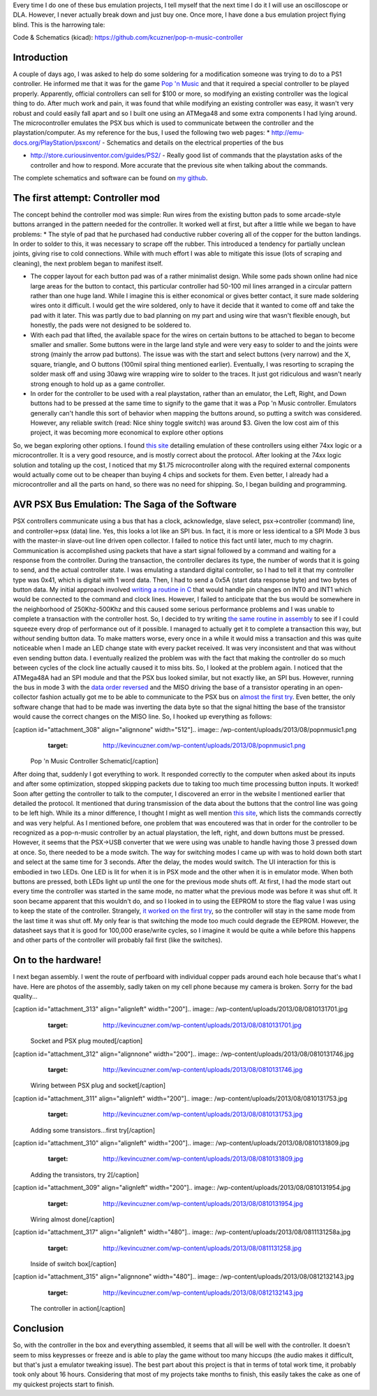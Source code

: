 Every time I do one of these bus emulation projects, I tell myself that the next time I do it I will use an oscilloscope or DLA. However, I never actually break down and just buy one. Once more, I have done a bus emulation project flying blind. This is the harrowing tale\:

Code & Schematics (kicad)\: `https\://github.com/kcuzner/pop-n-music-controller <https://github.com/kcuzner/pop-n-music-controller>`_

Introduction
============

A couple of days ago, I was asked to help do some soldering for a modification someone was trying to do to a PS1 controller. He informed me that it was for the game `Pop 'n Music <https://en.wikipedia.org/wiki/Pop'n_Music>`_ and that it required a special controller to be played properly. Apparently, official controllers can sell for $100 or more, so modifying an existing controller was the logical thing to do. After much work and pain, it was found that while modifying an existing controller was easy, it wasn't very robust and could easily fall apart and so I built one using an ATMega48 and some extra components I had lying around. The microcontroller emulates the PSX bus which is used to communicate between the controller and the playstation/computer. As my reference for the bus, I used the following two web pages\:
* `http\://emu-docs.org/PlayStation/psxcont/ <http://emu-docs.org/PlayStation/psxcont/>`_ - Schematics and details on the electrical properties of the bus


* `http\://store.curiousinventor.com/guides/PS2/ <http://store.curiousinventor.com/guides/PS2/>`_ - Really good list of commands that the playstation asks of the controller and how to respond. More accurate that the previous site when talking about the commands.



The complete schematics and software can be found on `my github <https://github.com/kcuzner/pop-n-music-controller>`_.

The first attempt\: Controller mod
==================================

The concept behind the controller mod was simple\: Run wires from the existing button pads to some arcade-style buttons arranged in the pattern needed for the controller. It worked well at first, but after a little while we began to have problems\:
* The style of pad that he purchased had conductive rubber covering all of the copper for the button landings. In order to solder to this, it was necessary to scrape off the rubber. This introduced a tendency for partially unclean joints, giving rise to cold connections. While with much effort I was able to mitigate this issue (lots of scraping and cleaning), the next problem began to manifest itself.


* The copper layout for each button pad was of a rather minimalist design. While some pads shown online had nice large areas for the button to contact, this particular controller had 50-100 mil lines arranged in a circular pattern rather than one huge land. While I imagine this is either economical or gives better contact, it sure made soldering wires onto it difficult. I would get the wire soldered, only to have it decide that it wanted to come off and take the pad with it later. This was partly due to bad planning on my part and using wire that wasn't flexible enough, but honestly, the pads were not designed to be soldered to.


* With each pad that lifted, the available space for the wires on certain buttons to be attached to began to become smaller and smaller. Some buttons were in the large land style and were very easy to solder to and the joints were strong (mainly the arrow pad buttons). The issue was with the start and select buttons (very narrow) and the X, square, triangle, and O buttons (100mil spiral thing mentioned earlier). Eventually, I was resorting to scraping the solder mask off and using 30awg wire wrapping wire to solder to the traces. It just got ridiculous and wasn't nearly strong enough to hold up as a game controller.


* In order for the controller to be used with a real playstation, rather than an emulator, the Left, Right, and Down buttons had to be pressed at the same time to signify to the game that it was a Pop 'n Music controller. Emulators generally can't handle this sort of behavior when mapping the buttons around, so putting a switch was considered. However, any reliable switch (read\: Nice shiny toggle switch) was around $3. Given the low cost aim of this project, it was becoming more economical to explore other options



So, we began exploring other options. I found `this site <http://emu-docs.org/PlayStation/psxcont/>`_ detailing emulation of these controllers using either 74xx logic or a microcontroller. It is a very good resource, and is mostly correct about the protocol. After looking at the 74xx logic solution and totaling up the cost, I noticed that my $1.75 microcontroller along with the required external components would actually come out to be cheaper than buying 4 chips and sockets for them. Even better, I already had a microcontroller and all the parts on hand, so there was no need for shipping. So, I began building and programming.

AVR PSX Bus Emulation\: The Saga of the Software
================================================

PSX controllers communicate using a bus that has a clock, acknowledge, slave select, psx->controller (command) line, and controller->psx (data) line. Yes, this looks a lot like an SPI bus. In fact, it is more or less identical to a SPI Mode 3 bus with the master-in slave-out line driven open collector. I failed to notice this fact until later, much to my chagrin. Communication is accomplished using packets that have a start signal followed by a command and waiting for a response from the controller. During the transaction, the controller declares its type, the number of words that it is going to send, and the actual controller state. I was emulating a standard digital controller, so I had to tell it that my controller type was 0x41, which is digital with 1 word data. Then, I had to send a 0x5A (start data response byte) and two bytes of button data. My initial approach involved `writing a routine in C <https://github.com/kcuzner/pop-n-music-controller/commit/7a4fef3a08cff20d1e7809010f511c3e9ed235e1>`_ that would handle pin changes on INT0 and INT1 which would be connected to the command and clock lines. However, I failed to anticipate that the bus would be somewhere in the neighborhood of 250Khz-500Khz and this caused some serious performance problems and I was unable to complete a transaction with the controller host. So, I decided to try writing `the same routine in assembly <https://github.com/kcuzner/pop-n-music-controller/commit/51bb37af031981c1c2d462e4d710d83551b1e87e>`_ to see if I could squeeze every drop of performance out of it possible. I managed to actually get it to complete a transaction this way, but *without* sending button data. To make matters worse, every once in a while it would miss a transaction and this was quite noticeable when I made an LED change state with every packet received. It was very inconsistent and that was without even sending button data. I eventually realized the problem was with the fact that making the controller do so much between cycles of the clock line actually caused it to miss bits. So, I looked at the problem again. I noticed that the ATMega48A had an SPI module and that the PSX bus looked similar, but not exactly like, an SPI bus. However, running the bus in mode 3 with the `data order reversed <https://github.com/kcuzner/pop-n-music-controller/commit/023e6b78edc25c215b9ef025fbc60befbddc391e>`_ and the MISO driving the base of a transistor operating in an open-collector fashion actually got me to be able to communicate to the PSX bus on `almost the first try <https://github.com/kcuzner/pop-n-music-controller/commit/4d09663f24c7d2d3c95c2f8aff17db237f88ee8d>`_. Even better, the only software change that had to be made was inverting the data byte so that the signal hitting the base of the transistor would cause the correct changes on the MISO line. So, I hooked up everything as follows\:

[caption id="attachment_308" align="alignnone" width="512"].. image:: /wp-content/uploads/2013/08/popnmusic1.png
   :target: http://kevincuzner.com/wp-content/uploads/2013/08/popnmusic1.png

 Pop 'n Music Controller Schematic[/caption]

After doing that, suddenly I got everything to work. It responded correctly to the computer when asked about its inputs and after some optimization, stopped skipping packets due to taking too much time processing button inputs. It worked! Soon after getting the controller to talk to the computer, I discovered an error in the website I mentioned earlier that detailed the protocol. It mentioned that during transmission of the data about the buttons that the control line was going to be left high. While its a minor difference, I thought I might as well mention `this site <http://store.curiousinventor.com/guides/PS2/>`_, which lists the commands correctly and was very helpful. As I mentioned before, one problem that was encoutered was that in order for the controller to be recognized as a pop-n-music controller by an actual playstation, the left, right, and down buttons must be pressed. However, it seems that the PSX->USB converter that we were using was unable to handle having those 3 pressed down at once. So, there needed to be a mode switch. The way for switching modes I came up with was to hold down both start and select at the same time for 3 seconds. After the delay, the modes would switch. The UI interaction for this is embodied in two LEDs. One LED is lit for when it is in PSX mode and the other when it is in emulator mode. When both buttons are pressed, both LEDs light up until the one for the previous mode shuts off. At first, I had the mode start out every time the controller was started in the same mode, no matter what the previous mode was before it was shut off. It soon became apparent that this wouldn't do, and so I looked in to using the EEPROM to store the flag value I was using to keep the state of the controller. Strangely, `it worked on the first try <https://github.com/kcuzner/pop-n-music-controller/commit/8cb99e07dee7fbaf482ded0405dbf21efbd647a5>`_, so the controller will stay in the same mode from the last time it was shut off. My only fear is that switching the mode too much could degrade the EEPROM. However, the datasheet says that it is good for 100,000 erase/write cycles, so I imagine it would be quite a while before this happens and other parts of the controller will probably fail first (like the switches).

On to the hardware!
===================

I next began assembly. I went the route of perfboard with individual copper pads around each hole because that's what I have. Here are photos of the assembly, sadly taken on my cell phone because my camera is broken. Sorry for the bad quality...

[caption id="attachment_313" align="alignleft" width="200"].. image:: /wp-content/uploads/2013/08/0810131701.jpg
   :target: http://kevincuzner.com/wp-content/uploads/2013/08/0810131701.jpg

 Socket and PSX plug mouted[/caption]

[caption id="attachment_312" align="alignnone" width="200"].. image:: /wp-content/uploads/2013/08/0810131746.jpg
   :target: http://kevincuzner.com/wp-content/uploads/2013/08/0810131746.jpg

 Wiring between PSX plug and socket[/caption]

[caption id="attachment_311" align="alignleft" width="200"].. image:: /wp-content/uploads/2013/08/0810131753.jpg
   :target: http://kevincuzner.com/wp-content/uploads/2013/08/0810131753.jpg

 Adding some transistors...first try[/caption]

[caption id="attachment_310" align="alignleft" width="200"].. image:: /wp-content/uploads/2013/08/0810131809.jpg
   :target: http://kevincuzner.com/wp-content/uploads/2013/08/0810131809.jpg

 Adding the transistors, try 2[/caption]

[caption id="attachment_309" align="alignleft" width="200"].. image:: /wp-content/uploads/2013/08/0810131954.jpg
   :target: http://kevincuzner.com/wp-content/uploads/2013/08/0810131954.jpg

 Wiring almost done[/caption]

[caption id="attachment_317" align="alignleft" width="480"].. image:: /wp-content/uploads/2013/08/0811131258a.jpg
   :target: http://kevincuzner.com/wp-content/uploads/2013/08/0811131258.jpg

 Inside of switch box[/caption]

[caption id="attachment_315" align="alignnone" width="480"].. image:: /wp-content/uploads/2013/08/0812132143.jpg
   :target: http://kevincuzner.com/wp-content/uploads/2013/08/0812132143.jpg

 The controller in action[/caption]

Conclusion
==========

So, with the controller in the box and everything assembled, it seems that all will be well with the controller. It doesn't seem to miss keypresses or freeze and is able to play the game without too many hiccups (the audio makes it difficult, but that's just a emulator tweaking issue). The best part about this project is that in terms of total work time, it probably took only about 16 hours. Considering that most of my projects take months to finish, this easily takes the cake as one of my quickest projects start to finish.